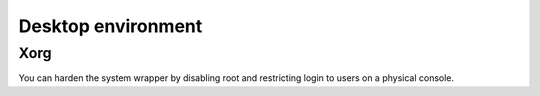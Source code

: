 Desktop environment
===================

Xorg
----

You can harden the system wrapper by disabling root and restricting
login to users on a physical console.

.. code-block::
   :caption: /etc/X11/Xwrapper.config

   allowed_users=console
   needs_root_rights=no
